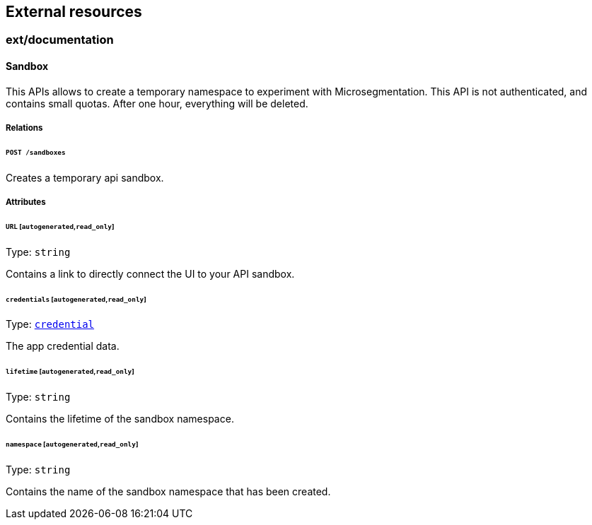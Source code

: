 == External resources

//'''
//
//title: External resources
//type: single
//url: "/5.0/microseg-console-api/ext/"
//weight: 40
//menu:
//  5.0:
//    parent: "microseg-console-api"
//    identifier: "microseg-console-api-ext"
//canonical: https://docs.aporeto.com/saas/microseg-console-api/ext/
//
//'''

// markdownlint-disable MD032

=== ext/documentation

==== Sandbox

This APIs allows to create a temporary namespace to experiment with Microsegmentation.
This API is not authenticated, and contains small quotas. After one hour,
everything will be deleted.

===== Relations

====== `POST /sandboxes`

Creates a temporary api sandbox.

===== Attributes

====== `URL` [`autogenerated`,`read_only`]

Type: `string`

Contains a link to directly connect the UI to your API sandbox.

====== `credentials` [`autogenerated`,`read_only`]

Type: xref:policy.adoc#_credential[`credential`]

The app credential data.

====== `lifetime` [`autogenerated`,`read_only`]

Type: `string`

Contains the lifetime of the sandbox namespace.

====== `namespace` [`autogenerated`,`read_only`]

Type: `string`

Contains the name of the sandbox namespace that has been created.

// markdownlint-enable MD032
